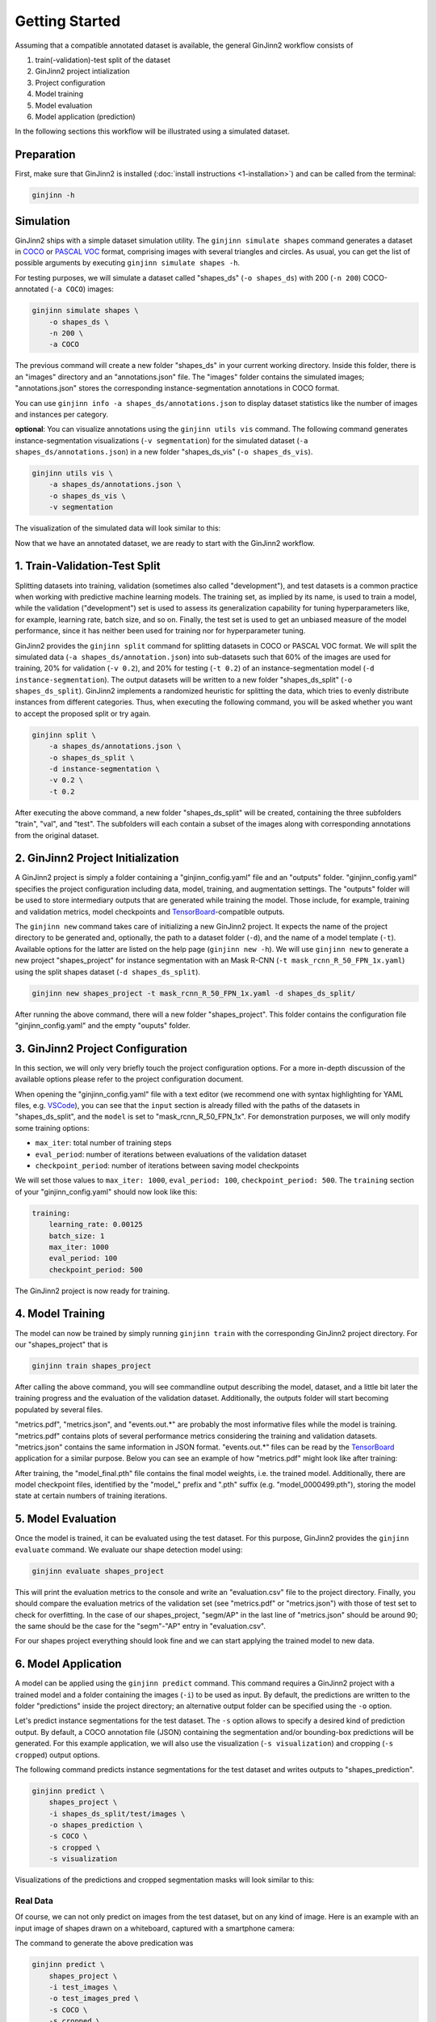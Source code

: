 .. _3-getting_started:

Getting Started
===============

Assuming that a compatible annotated dataset is available, the general GinJinn2 workflow consists of

#.  train(-validation)-test split of the dataset
#.  GinJinn2 project intialization
#.  Project configuration
#.  Model training
#.  Model evaluation
#.  Model application (prediction)

In the following sections this workflow will be illustrated using a simulated dataset.

Preparation
-----------

First, make sure that GinJinn2 is installed (:doc:`install instructions <1-installation>`) and can be called from the terminal:

.. code-block:: bash

    ginjinn -h

.. _3-getting_started_sim:

Simulation
----------

GinJinn2 ships with a simple dataset simulation utility.
The ``ginjinn simulate shapes`` command generates a dataset in `COCO <https://cocodataset.org/#format-data>`_ or `PASCAL VOC <http://host.robots.ox.ac.uk/pascal/VOC/>`_ format, comprising images with several triangles and circles.
As usual, you can get the list of possible arguments by executing ``ginjinn simulate shapes -h``.

For testing purposes, we will simulate a dataset called "shapes_ds" (``-o shapes_ds``) with 200 (``-n 200``) COCO-annotated (``-a COCO``) images:

.. code-block:: bash

    ginjinn simulate shapes \
        -o shapes_ds \
        -n 200 \
        -a COCO

The previous command will create a new folder "shapes_ds" in your current working directory.
Inside this folder, there is an "images" directory and an "annotations.json" file.
The "images" folder contains the simulated images;
"annotations.json" stores the corresponding instance-segmentation annotations in COCO format.

You can use ``ginjinn info -a shapes_ds/annotations.json`` to display dataset statistics like the number of images and instances per category.

**optional**: You can visualize annotations using the ``ginjinn utils vis`` command.
The following command generates instance-segmentation visualizations (``-v segmentation``) for the simulated dataset (``-a shapes_ds/annotations.json``) in a new folder "shapes_ds_vis" (``-o shapes_ds_vis``).

.. code-block:: bash

    ginjinn utils vis \
        -a shapes_ds/annotations.json \
        -o shapes_ds_vis \
        -v segmentation

The visualization of the simulated data will look similar to this:

.. image:: images/shapes_example.jpg
    :alt: Exemplary shapes simulation visualization

Now that we have an annotated dataset, we are ready to start with the GinJinn2 workflow.


.. _3-getting_started_split:

1. Train-Validation-Test Split
------------------------------

Splitting datasets into training, validation (sometimes also called "development"), and test datasets is a common practice when working with predictive machine learning models.
The training set, as implied by its name, is used to train a model, while the validation ("development") set is used to assess its generalization capability for tuning hyperparameters like, for example, learning rate, batch size, and so on.
Finally, the test set is used to get an unbiased measure of the model performance, since it has neither been used for training nor for hyperparameter tuning.


GinJinn2 provides the ``ginjinn split`` command for splitting datasets in COCO or PASCAL VOC format.
We will split the simulated data (``-a shapes_ds/annotation.json``) into sub-datasets such that 60% of the images are used for training, 20% for validation (``-v 0.2``), and 20% for testing (``-t 0.2``) of an instance-segmentation model (``-d instance-segmentation``).
The output datasets will be written to a new folder "shapes_ds_split" (``-o shapes_ds_split``).
GinJinn2 implements a randomized heuristic for splitting the data, which tries to evenly distribute instances from different categories.
Thus, when executing the following command, you will be asked whether you want to accept the proposed split or try again.

.. code-block:: bash

    ginjinn split \
        -a shapes_ds/annotations.json \
        -o shapes_ds_split \
        -d instance-segmentation \
        -v 0.2 \
        -t 0.2

After executing the above command, a new folder "shapes_ds_split" will be created, containing the three subfolders "train", "val", and "test".
The subfolders will each contain a subset of the images along with corresponding annotations from the original dataset.


2. GinJinn2 Project Initialization
----------------------------------

A GinJinn2 project is simply a folder containing a "ginjinn_config.yaml" file and an "outputs" folder.
"ginjinn_config.yaml" specifies the project configuration including data, model, training, and augmentation settings.
The "outputs" folder will be used to store intermediary outputs that are generated while training the model.
Those include, for example, training and validation metrics, model checkpoints and `TensorBoard <https://www.tensorflow.org/tensorboard>`_-compatible outputs.

The ``ginjinn new`` command takes care of initializing a new GinJinn2 project.
It expects the name of the project directory to be generated and, optionally, the path to a dataset folder (``-d``), and the name of a model template (``-t``). Available options for the latter are listed on the help page (``ginjinn new -h``).
We will use ``ginjinn new`` to generate a new project "shapes_project" for instance segmentation with an Mask R-CNN (``-t mask_rcnn_R_50_FPN_1x.yaml``) using the split shapes dataset (``-d shapes_ds_split``).

.. code-block:: bash

    ginjinn new shapes_project -t mask_rcnn_R_50_FPN_1x.yaml -d shapes_ds_split/

After running the above command, there will a new folder "shapes_project". This folder contains the configuration file "ginjinn_config.yaml" and the empty "ouputs" folder.


3. GinJinn2 Project Configuration
---------------------------------

In this section, we will only very briefly touch the project configuration options. For a more in-depth discussion of the available options please refer to the project configuration document.

When opening the "ginjinn_config.yaml" file with a text editor (we recommend one with syntax highlighting for YAML files, e.g. `VSCode <https://code.visualstudio.com/>`_), you can see that the ``input`` section is already filled with the paths of the datasets in "shapes_ds_split", and the ``model`` is set to "mask_rcnn_R_50_FPN_1x".
For demonstration purposes, we will only modify some training options:

* ``max_iter``: total number of training steps
* ``eval_period``: number of iterations between evaluations of the validation dataset 
* ``checkpoint_period``: number of iterations between saving model checkpoints

We will set those values to ``max_iter: 1000``, ``eval_period: 100``, ``checkpoint_period: 500``.
The ``training`` section of your "ginjinn_config.yaml" should now look like this:

.. code-block:: YAML

    training:
        learning_rate: 0.00125
        batch_size: 1
        max_iter: 1000
        eval_period: 100
        checkpoint_period: 500

The GinJinn2 project is now ready for training.

4. Model Training
-----------------

The model can now be trained by simply running ``ginjinn train`` with the corresponding GinJinn2 project directory.
For our "shapes_project" that is

.. code-block:: bash

    ginjinn train shapes_project

After calling the above command, you will see commandline output describing the model, dataset, and a little bit later the training progress and the evaluation of the validation dataset.
Additionally, the outputs folder will start becoming populated by several files.

"metrics.pdf", "metrics.json", and "events.out.*" are probably the most informative files while the model is training.
"metrics.pdf" contains plots of several performance metrics considering the training and validation datasets.
"metrics.json" contains the same information in JSON format.
"events.out.*" files can be read by the `TensorBoard <https://www.tensorflow.org/tensorboard>`_ application for a similar purpose.
Below you can see an example of how "metrics.pdf" might look like after training:

.. image:: images/shapes_project_metrics_0.png
    :alt: Shapes Project Metrics Page 1

After training, the "model_final.pth" file contains the final model weights, i.e. the trained model.
Additionally, there are model checkpoint files, identified by the "model\_" prefix and ".pth" suffix (e.g. "model_0000499.pth"), storing the model state at certain numbers of training iterations.


5. Model Evaluation
-------------------

Once the model is trained, it can be evaluated using the test dataset.
For this purpose, GinJinn2 provides the ``ginjinn evaluate`` command.
We evaluate our shape detection model using:

.. code-block:: bash

    ginjinn evaluate shapes_project

This will print the evaluation metrics to the console and write an "evaluation.csv" file to the project directory.
Finally, you should compare the evaluation metrics of the validation set (see "metrics.pdf" or "metrics.json") with those of test set to check for overfitting.
In the case of our shapes_project, "segm/AP" in the last line of "metrics.json" should be around 90;
the same should be the case for the "segm"-"AP" entry in "evaluation.csv".

For our shapes project everything should look fine and we can start applying the trained model to new data.


6. Model Application
--------------------

A model can be applied using the ``ginjinn predict`` command.
This command requires a GinJinn2 project with a trained model and a folder containing the images (``-i``) to be used as input.
By default, the predictions are written to the folder "predictions" inside the project directory;
an alternative output folder can be specified using the ``-o`` option.

Let's predict instance segmentations for the test dataset.
The ``-s`` option allows to specify a desired kind of prediction output.
By default, a COCO annotation file (JSON) containing the segmentation and/or bounding-box predictions will be generated.
For this example application, we will also use the visualization (``-s visualization``) and cropping (``-s cropped``) output options.

The following command predicts instance segmentations for the test dataset and writes outputs to "shapes_prediction".

.. code-block:: bash

    ginjinn predict \
        shapes_project \
        -i shapes_ds_split/test/images \
        -o shapes_prediction \
        -s COCO \
        -s cropped \
        -s visualization

Visualizations of the predictions and cropped segmentation masks will look similar to this:

.. image:: images/shapes_project_prediction_vis_crop_0.png
    :alt: Visualization and cropped outputs
    :width: 300
    :align: center



Real Data
^^^^^^^^^

Of course, we can not only predict on images from the test dataset, but on any kind of image.
Here is an example with an input image of shapes drawn on a whiteboard, captured with a smartphone camera:

.. image:: images/shapes_project_prediction_0.png
    :alt: Prediction on custom data

The command to generate the above predication was

.. code-block:: bash

    ginjinn predict \
        shapes_project \
        -i test_images \
        -o test_images_pred \
        -s COCO \
        -s cropped \
        -s visualization \
        -r


Conclusion
----------

We have applied GinJinn2 for instance segmentation using simulated data.
If you want to see how GinJinn2 can be used for object detection and instance segmentation with empirical data, have a look at the :doc:`Empirical Applications <5-empirical_applications>` document.

For information on GinJinn2 project configurations see :doc:`Project Configuration <6-project_configuration>`.
